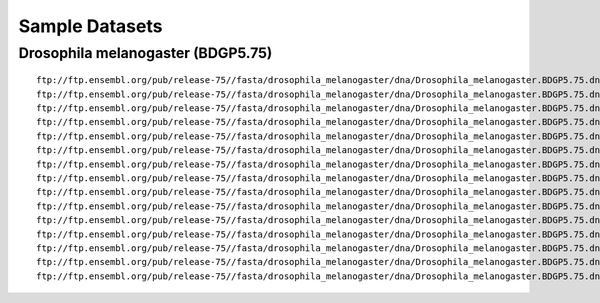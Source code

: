 Sample Datasets
===============================================================================

Drosophila melanogaster (BDGP5.75)
-------------------------------------------------------------------------------

::

        ftp://ftp.ensembl.org/pub/release-75//fasta/drosophila_melanogaster/dna/Drosophila_melanogaster.BDGP5.75.dna.chromosome.2L.fa.gz
        ftp://ftp.ensembl.org/pub/release-75//fasta/drosophila_melanogaster/dna/Drosophila_melanogaster.BDGP5.75.dna.chromosome.2LHet.fa.gz
        ftp://ftp.ensembl.org/pub/release-75//fasta/drosophila_melanogaster/dna/Drosophila_melanogaster.BDGP5.75.dna.chromosome.2R.fa.gz
        ftp://ftp.ensembl.org/pub/release-75//fasta/drosophila_melanogaster/dna/Drosophila_melanogaster.BDGP5.75.dna.chromosome.2RHet.fa.gz
        ftp://ftp.ensembl.org/pub/release-75//fasta/drosophila_melanogaster/dna/Drosophila_melanogaster.BDGP5.75.dna.chromosome.3L.fa.gz
        ftp://ftp.ensembl.org/pub/release-75//fasta/drosophila_melanogaster/dna/Drosophila_melanogaster.BDGP5.75.dna.chromosome.3LHet.fa.gz
        ftp://ftp.ensembl.org/pub/release-75//fasta/drosophila_melanogaster/dna/Drosophila_melanogaster.BDGP5.75.dna.chromosome.3R.fa.gz
        ftp://ftp.ensembl.org/pub/release-75//fasta/drosophila_melanogaster/dna/Drosophila_melanogaster.BDGP5.75.dna.chromosome.3RHet.fa.gz
        ftp://ftp.ensembl.org/pub/release-75//fasta/drosophila_melanogaster/dna/Drosophila_melanogaster.BDGP5.75.dna.chromosome.4.fa.gz
        ftp://ftp.ensembl.org/pub/release-75//fasta/drosophila_melanogaster/dna/Drosophila_melanogaster.BDGP5.75.dna.chromosome.dmel_mitochondrion_genome.fa.gz
        ftp://ftp.ensembl.org/pub/release-75//fasta/drosophila_melanogaster/dna/Drosophila_melanogaster.BDGP5.75.dna.chromosome.Uextra.fa.gz
        ftp://ftp.ensembl.org/pub/release-75//fasta/drosophila_melanogaster/dna/Drosophila_melanogaster.BDGP5.75.dna.chromosome.U.fa.gz
        ftp://ftp.ensembl.org/pub/release-75//fasta/drosophila_melanogaster/dna/Drosophila_melanogaster.BDGP5.75.dna.chromosome.X.fa.gz
        ftp://ftp.ensembl.org/pub/release-75//fasta/drosophila_melanogaster/dna/Drosophila_melanogaster.BDGP5.75.dna.chromosome.XHet.fa.gz
        ftp://ftp.ensembl.org/pub/release-75//fasta/drosophila_melanogaster/dna/Drosophila_melanogaster.BDGP5.75.dna.chromosome.YHet.fa.gz
